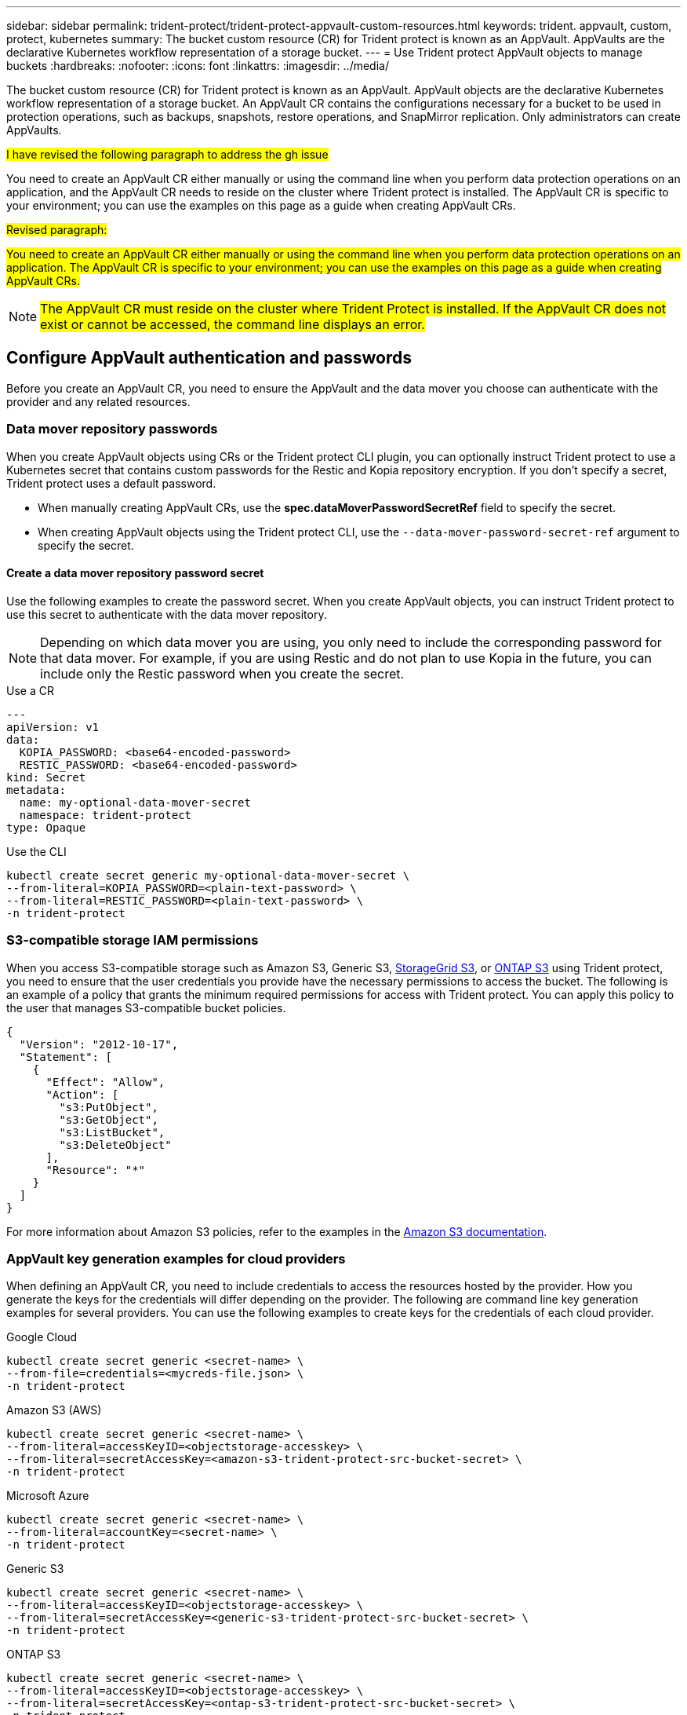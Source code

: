 ---
sidebar: sidebar
permalink: trident-protect/trident-protect-appvault-custom-resources.html
keywords: trident. appvault, custom, protect, kubernetes
summary: The bucket custom resource (CR) for Trident protect is known as an AppVault. AppVaults are the declarative Kubernetes workflow representation of a storage bucket. 
---
= Use Trident protect AppVault objects to manage buckets
:hardbreaks:
:nofooter:
:icons: font
:linkattrs:
:imagesdir: ../media/

[.lead]
The bucket custom resource (CR) for Trident protect is known as an AppVault. AppVault objects are the declarative Kubernetes workflow representation of a storage bucket. An AppVault CR contains the configurations necessary for a bucket to be used in protection operations, such as backups, snapshots, restore operations, and SnapMirror replication. Only administrators can create AppVaults.

##I have revised the following paragraph to address the gh issue##

You need to create an AppVault CR either manually or using the command line when you perform data protection operations on an application, and the AppVault CR needs to reside on the cluster where Trident protect is installed. The AppVault CR is specific to your environment; you can use the examples on this page as a guide when creating AppVault CRs.

##Revised paragraph:##

##You need to create an AppVault CR either manually or using the command line when you perform data protection operations on an application. The AppVault CR is specific to your environment; you can use the examples on this page as a guide when creating AppVault CRs.##

NOTE: ##The AppVault CR must reside on the cluster where Trident Protect is installed. If the AppVault CR does not exist or cannot be accessed, the command line displays an error.##


== Configure AppVault authentication and passwords
Before you create an AppVault CR, you need to ensure the AppVault and the data mover you choose can authenticate with the provider and any related resources.

=== Data mover repository passwords
When you create AppVault objects using CRs or the Trident protect CLI plugin, you can optionally instruct Trident protect to use a Kubernetes secret that contains custom passwords for the Restic and Kopia repository encryption. If you don't specify a secret, Trident protect uses a default password.

* When manually creating AppVault CRs, use the *spec.dataMoverPasswordSecretRef* field to specify the secret.
* When creating AppVault objects using the Trident protect CLI, use the `--data-mover-password-secret-ref` argument to specify the secret.

==== Create a data mover repository password secret
Use the following examples to create the password secret. When you create AppVault objects, you can instruct Trident protect to use this secret to authenticate with the data mover repository. 

NOTE: Depending on which data mover you are using, you only need to include the corresponding password for that data mover. For example, if you are using Restic and do not plan to use Kopia in the future, you can include only the Restic password when you create the secret.

// begin tabbed block
[role="tabbed-block"]
====
.Use a CR
--
[source,yaml]
----
---
apiVersion: v1
data:
  KOPIA_PASSWORD: <base64-encoded-password>
  RESTIC_PASSWORD: <base64-encoded-password>
kind: Secret
metadata:
  name: my-optional-data-mover-secret
  namespace: trident-protect
type: Opaque
----
--
.Use the CLI
--
[source,console]
----
kubectl create secret generic my-optional-data-mover-secret \
--from-literal=KOPIA_PASSWORD=<plain-text-password> \
--from-literal=RESTIC_PASSWORD=<plain-text-password> \
-n trident-protect
----
--
====

=== S3-compatible storage IAM permissions
When you access S3-compatible storage such as Amazon S3, Generic S3, https://docs.netapp.com/us-en/storagegrid/s3/index.html[StorageGrid S3^], or https://docs.netapp.com/us-en/ontap/s3-config/[ONTAP S3^] using Trident protect, you need to ensure that the user credentials you provide have the necessary permissions to access the bucket. The following is an example of a policy that grants the minimum required permissions for access with Trident protect. You can apply this policy to the user that manages S3-compatible bucket policies.

[source,json]
----
{
  "Version": "2012-10-17",
  "Statement": [
    {
      "Effect": "Allow",
      "Action": [
        "s3:PutObject",
        "s3:GetObject",
        "s3:ListBucket",
        "s3:DeleteObject"
      ],
      "Resource": "*"
    }
  ]
}
----

For more information about Amazon S3 policies, refer to the examples in the https://docs.aws.amazon.com/AmazonS3/latest/userguide/example-policies-s3.html[Amazon S3 documentation^].

=== AppVault key generation examples for cloud providers
When defining an AppVault CR, you need to include credentials to access the resources hosted by the provider. How you generate the keys for the credentials will differ depending on the provider. The following are command line key generation examples for several providers. You can use the following examples to create keys for the credentials of each cloud provider.

// begin tabbed block
[role="tabbed-block"]
====

.Google Cloud
--
[source,console]
----
kubectl create secret generic <secret-name> \
--from-file=credentials=<mycreds-file.json> \
-n trident-protect
----
--

.Amazon S3 (AWS)
--
[source,console]
----
kubectl create secret generic <secret-name> \
--from-literal=accessKeyID=<objectstorage-accesskey> \
--from-literal=secretAccessKey=<amazon-s3-trident-protect-src-bucket-secret> \
-n trident-protect
----
--

.Microsoft Azure
--
[source,console]
----
kubectl create secret generic <secret-name> \
--from-literal=accountKey=<secret-name> \
-n trident-protect
----
--

.Generic S3
--
[source,console]
----
kubectl create secret generic <secret-name> \
--from-literal=accessKeyID=<objectstorage-accesskey> \
--from-literal=secretAccessKey=<generic-s3-trident-protect-src-bucket-secret> \
-n trident-protect
----
--

.ONTAP S3
--
[source,console]
----
kubectl create secret generic <secret-name> \
--from-literal=accessKeyID=<objectstorage-accesskey> \
--from-literal=secretAccessKey=<ontap-s3-trident-protect-src-bucket-secret> \
-n trident-protect
----
--

.StorageGrid S3
--
[source,console]
----
kubectl create secret generic <secret-name> \
--from-literal=accessKeyID=<objectstorage-accesskey> \
--from-literal=secretAccessKey=<storagegrid-s3-trident-protect-src-bucket-secret> \
-n trident-protect
----
--
====
// end tabbed block

== AppVault creation examples
The following are example AppVault definitions for each provider. 

=== AppVault CR examples
You can use the following CR examples to create AppVault objects for each cloud provider.

[NOTE]
=====
* You can optionally specify a Kubernetes secret that contains custom passwords for the Restic and Kopia repository encryption. Refer to <<Data mover repository passwords>> for more information.
* For Amazon S3 (AWS) AppVault objects, you can optionally specify a sessionToken, which is useful if you are using single sign-on (SSO) for authentication. This token is created when you generate keys for the provider in <<AppVault key generation examples for cloud providers>>.
* For S3 AppVault objects, you can optionally specify an egress proxy URL for outbound S3 traffic using the `spec.providerConfig.S3.proxyURL` key.
=====

// begin tabbed block
[role="tabbed-block"]
====

.Google Cloud
--
[source,yaml]
----
apiVersion: protect.trident.netapp.io/v1
kind: AppVault
metadata:
  name: gcp-trident-protect-src-bucket
  namespace: trident-protect
spec:
  dataMoverPasswordSecretRef: my-optional-data-mover-secret
  providerType: GCP
  providerConfig:
    gcp:
      bucketName: trident-protect-src-bucket
      projectID: project-id
  providerCredentials:
    credentials:
      valueFromSecret:
        key: credentials 
        name: gcp-trident-protect-src-bucket-secret
----
--

.Amazon S3 (AWS)
--
[source,yaml]
----
---
apiVersion: protect.trident.netapp.io/v1
kind: AppVault
metadata:
  name: amazon-s3-trident-protect-src-bucket
  namespace: trident-protect
spec:
  dataMoverPasswordSecretRef: my-optional-data-mover-secret
  providerType: AWS
  providerConfig:
    s3:
      bucketName: trident-protect-src-bucket
      endpoint: s3.example.com
      proxyURL: http://10.1.1.1:3128
  providerCredentials:
    accessKeyID:
      valueFromSecret:
        key: accessKeyID
        name: s3-secret
    secretAccessKey:
      valueFromSecret:
        key: secretAccessKey
        name: s3-secret
    sessionToken:
      valueFromSecret:
        key: sessionToken
        name: s3-secret
----
--

.Microsoft Azure
--
[source,yaml]
----
apiVersion: protect.trident.netapp.io/v1
kind: AppVault
metadata:
  name: azure-trident-protect-src-bucket
  namespace: trident-protect
spec:
  dataMoverPasswordSecretRef: my-optional-data-mover-secret
  providerType: Azure
  providerConfig:
    azure:
      accountName: account-name
      bucketName: trident-protect-src-bucket
  providerCredentials:
    accountKey:
      valueFromSecret:
        key: accountKey
        name: azure-trident-protect-src-bucket-secret
----
--

.Generic S3
--
[source,yaml]
----
apiVersion: protect.trident.netapp.io/v1
kind: AppVault
metadata:
  name: generic-s3-trident-protect-src-bucket
  namespace: trident-protect
spec:
  dataMoverPasswordSecretRef: my-optional-data-mover-secret
  providerType: GenericS3
  providerConfig:
    s3:
      bucketName: trident-protect-src-bucket
      endpoint: s3.example.com
      proxyURL: http://10.1.1.1:3128
  providerCredentials:
    accessKeyID:
      valueFromSecret:
        key: accessKeyID
        name: s3-secret
    secretAccessKey:
      valueFromSecret:
        key: secretAccessKey
        name: s3-secret
----
--

.ONTAP S3
--
[source,yaml]
----
apiVersion: protect.trident.netapp.io/v1
kind: AppVault
metadata:
  name: ontap-s3-trident-protect-src-bucket
  namespace: trident-protect
spec:
  dataMoverPasswordSecretRef: my-optional-data-mover-secret
  providerType: OntapS3
  providerConfig:
    s3:
      bucketName: trident-protect-src-bucket
      endpoint: s3.example.com
      proxyURL: http://10.1.1.1:3128
  providerCredentials:
    accessKeyID:
      valueFromSecret:
        key: accessKeyID
        name: s3-secret
    secretAccessKey:
      valueFromSecret:
        key: secretAccessKey
        name: s3-secret
----
--

.StorageGrid S3
--
[source,yaml]
----
apiVersion: protect.trident.netapp.io/v1
kind: AppVault
metadata:
  name: storagegrid-s3-trident-protect-src-bucket
  namespace: trident-protect
spec:
  dataMoverPasswordSecretRef: my-optional-data-mover-secret
  providerType: StorageGridS3
  providerConfig:
    s3:
      bucketName: trident-protect-src-bucket
      endpoint: s3.example.com
      proxyURL: http://10.1.1.1:3128
  providerCredentials:
    accessKeyID:
      valueFromSecret:
        key: accessKeyID
        name: s3-secret
    secretAccessKey:
      valueFromSecret:
        key: secretAccessKey
        name: s3-secret
----
--
====
// end tabbed block

=== AppVault creation examples using the Trident protect CLI
You can use the following CLI command examples to create AppVault CRs for each provider.

[NOTE]
=====
* You can optionally specify a Kubernetes secret that contains custom passwords for the Restic and Kopia repository encryption. Refer to <<Data mover repository passwords>> for more information.
* For S3 AppVault objects, you can optionally specify an egress proxy URL for outbound S3 traffic using the `--proxy-url <ip_address:port>` argument.
=====

// begin tabbed block
[role="tabbed-block"]
====

.Google Cloud
--
[source,console]
----
tridentctl-protect create vault GCP <vault-name> \
--bucket <mybucket> \
--project <my-gcp-project> \
--secret <secret-name>/credentials \
--data-mover-password-secret-ref <my-optional-data-mover-secret> \
-n trident-protect

----
--

.Amazon S3 (AWS)
--
[source,console]
----
tridentctl-protect create vault AWS <vault-name> \
--bucket <bucket-name> \
--secret  <secret-name>  \
--endpoint <s3-endpoint> \
--data-mover-password-secret-ref <my-optional-data-mover-secret> \
-n trident-protect
----
--

.Microsoft Azure
--
[source,console]
----
tridentctl-protect create vault Azure <vault-name> \
--account <account-name> \
--bucket <bucket-name> \
--secret <secret-name> \
--data-mover-password-secret-ref <my-optional-data-mover-secret> \
-n trident-protect
----
--

.Generic S3
--
[source,console]
----
tridentctl-protect create vault GenericS3 <vault-name> \
--bucket <bucket-name> \
--secret  <secret-name>  \
--endpoint <s3-endpoint> \
--data-mover-password-secret-ref <my-optional-data-mover-secret> \
-n trident-protect
----
--

.ONTAP S3
--
[source,console]
----
tridentctl-protect create vault OntapS3 <vault-name> \
--bucket <bucket-name> \
--secret  <secret-name>  \
--endpoint <s3-endpoint> \
--data-mover-password-secret-ref <my-optional-data-mover-secret> \
-n trident-protect
----
--

.StorageGrid S3
--
[source,console]
----
tridentctl-protect create vault StorageGridS3 <vault-name> \
--bucket <bucket-name> \
--secret  <secret-name>  \
--endpoint <s3-endpoint> \
--data-mover-password-secret-ref <my-optional-data-mover-secret> \
-n trident-protect
----
--

====
// end tabbed block


////
=== Supported values for providerType and providerConfig

The `providerType` and `providerConfig` keys in an AppVault CR require specific values. The following table lists supported values for the `providerType` key, and the associated `providerConfig` key that you need to use with each `providerType` value.

[cols="2,2" options="header"]
|===
|Supported `providerType` value |Associated `providerConfig` key

|AWS
|s3

|Azure
|azure

|GCP
|gcp

|GenericS3
|s3

|OntapS3
|s3

|StorageGridS3
|s3

|===

////

== View AppVault information
You can use the Trident protect CLI plugin to view information about AppVault objects that you have created on the cluster.

.Steps

. View the contents of an AppVault object:
+
[source,console]
----
tridentctl-protect get appvaultcontent gcp-vault \
--show-resources all \
-n trident-protect
----
+
*Example output*:
+
----
+-------------+-------+----------+-----------------------------+---------------------------+
|   CLUSTER   |  APP  |   TYPE   |            NAME             |         TIMESTAMP         |
+-------------+-------+----------+-----------------------------+---------------------------+
|             | mysql | snapshot | mysnap                      | 2024-08-09 21:02:11 (UTC) |
| production1 | mysql | snapshot | hourly-e7db6-20240815180300 | 2024-08-15 18:03:06 (UTC) |
| production1 | mysql | snapshot | hourly-e7db6-20240815190300 | 2024-08-15 19:03:06 (UTC) |
| production1 | mysql | snapshot | hourly-e7db6-20240815200300 | 2024-08-15 20:03:06 (UTC) |
| production1 | mysql | backup   | hourly-e7db6-20240815180300 | 2024-08-15 18:04:25 (UTC) |
| production1 | mysql | backup   | hourly-e7db6-20240815190300 | 2024-08-15 19:03:30 (UTC) |
| production1 | mysql | backup   | hourly-e7db6-20240815200300 | 2024-08-15 20:04:21 (UTC) |
| production1 | mysql | backup   | mybackup5                   | 2024-08-09 22:25:13 (UTC) |
|             | mysql | backup   | mybackup                    | 2024-08-09 21:02:52 (UTC) |
+-------------+-------+----------+-----------------------------+---------------------------+ 
----

. Optionally, to see the AppVaultPath for each resource, use the flag `--show-paths`.
+
The cluster name in the first column of the table is only available if a cluster name was specified in the Trident protect helm installation. For example: `--set clusterName=production1`. 

== Remove an AppVault
You can remove an AppVault object at any time.

NOTE: Do not remove the `finalizers` key in the AppVault CR before deleting the AppVault object. If you do so, it can result in residual data in the AppVault bucket and orphaned resources in the cluster.

.Before you begin
Ensure that you have deleted all snapshot and backup CRs being used by the AppVault you want to delete.

[role="tabbed-block"]
====
.Remove an AppVault using the Kubernetes CLI
--
. Remove the AppVault object, replacing `appvault-name` with the name of the AppVault object to remove:
+
[source,console]
----
kubectl delete appvault <appvault-name> \
-n trident-protect
----

--
.Remove an AppVault using the Trident protect CLI
--
. Remove the AppVault object, replacing `appvault-name` with the name of the AppVault object to remove:
+
[source,console]
----
tridentctl-protect delete appvault <appvault-name> \
-n trident-protect 
----
--
====


